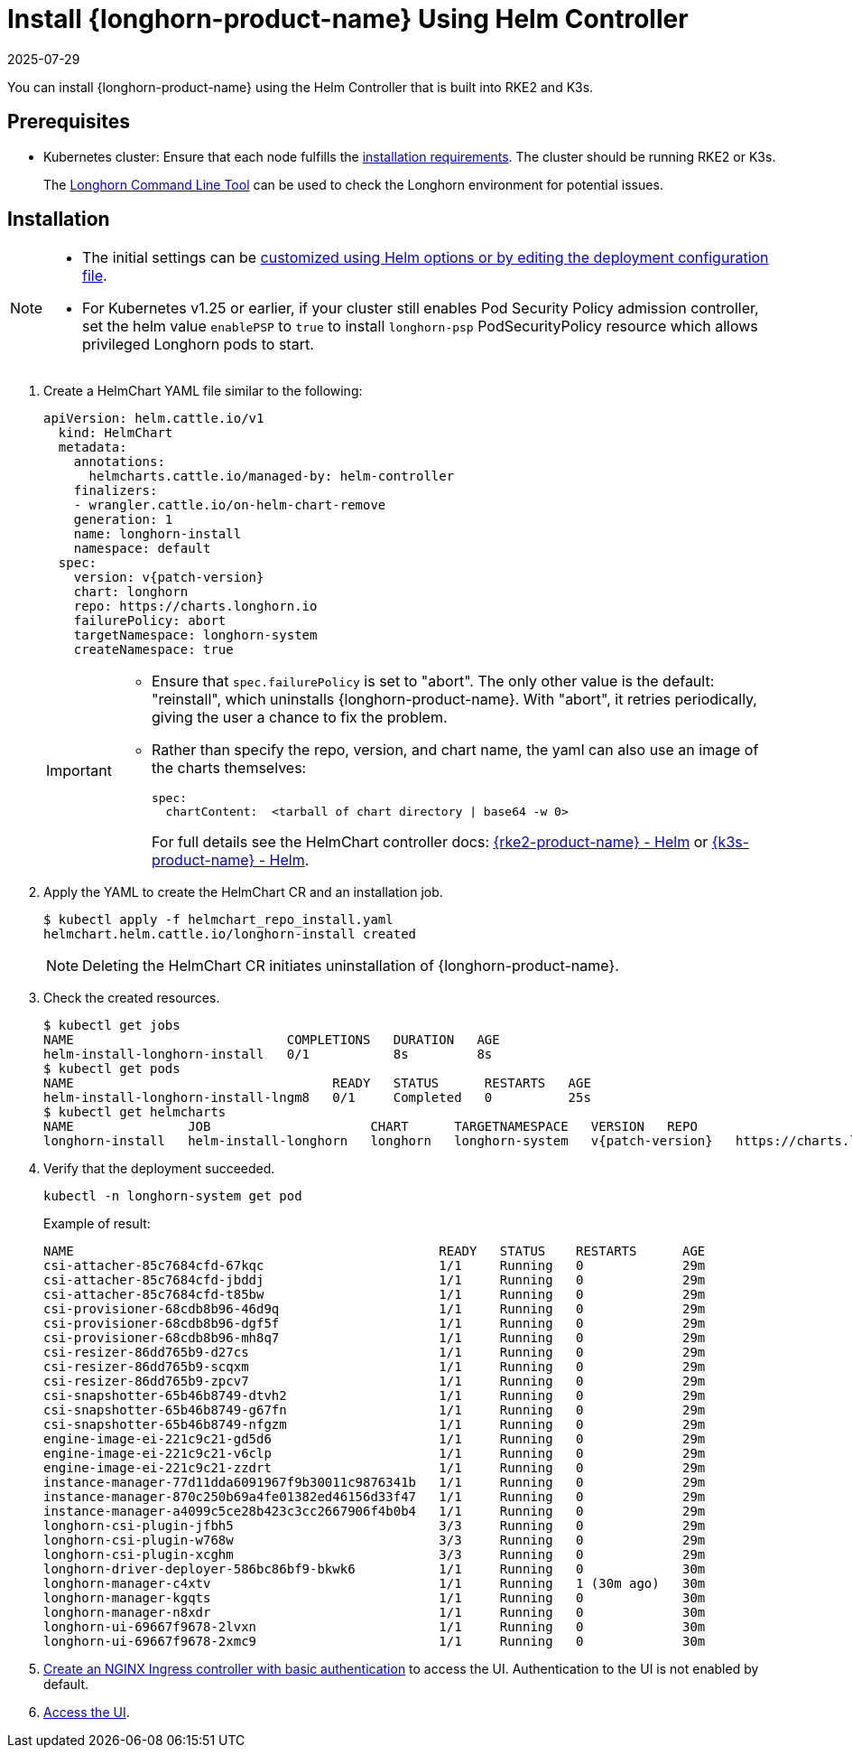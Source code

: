= Install {longhorn-product-name} Using Helm Controller
:description: Learn how to deploy and verify a Kubernetes cluster installation of Longhorn using Helm Charts with either RKE2 or K3s, ensuring that each node meets the.
:revdate: 2025-07-29
:page-revdate: {revdate}
:current-version: {page-component-version}

You can install {longhorn-product-name} using the Helm Controller that is built into RKE2 and K3s.

== Prerequisites

* Kubernetes cluster: Ensure that each node fulfills the xref:installation-setup/requirements.adoc[installation requirements]. The cluster should be running RKE2 or K3s.

____
The xref:longhorn-system/system-access/longhorn-cli.adoc[Longhorn Command Line Tool] can be used to check the Longhorn environment for potential issues.
____

== Installation

[NOTE]
====
* The initial settings can be xref:longhorn-system/customize-default-settings.adoc#_using_helm[customized using Helm options or by editing the deployment configuration file].
* For Kubernetes v1.25 or earlier, if your cluster still enables Pod Security Policy admission controller, set the helm value `enablePSP` to `true` to install `longhorn-psp` PodSecurityPolicy resource which allows privileged Longhorn pods to start.
====

. Create a HelmChart YAML file similar to the following:
+
[subs="+attributes",yaml]
----
apiVersion: helm.cattle.io/v1
  kind: HelmChart
  metadata:
    annotations:
      helmcharts.cattle.io/managed-by: helm-controller
    finalizers:
    - wrangler.cattle.io/on-helm-chart-remove
    generation: 1
    name: longhorn-install
    namespace: default
  spec:
    version: v{patch-version}
    chart: longhorn
    repo: https://charts.longhorn.io
    failurePolicy: abort
    targetNamespace: longhorn-system
    createNamespace: true
----
+
[IMPORTANT]
====
* Ensure that `spec.failurePolicy` is set to "abort".  The only other value is the default: "reinstall", which uninstalls {longhorn-product-name}.  With "abort", it retries periodically, giving the user a chance to fix the problem.
+
* Rather than specify the repo, version, and chart name, the yaml can also use an image of the charts themselves:
+
[,yaml]
----
spec:
  chartContent:  <tarball of chart directory | base64 -w 0>
----
+
For full details see the HelmChart controller docs: https://documentation.suse.com/cloudnative/rke2/latest/en/helm.html[{rke2-product-name} - Helm] or https://documentation.suse.com/cloudnative/k3s/latest/en/helm.html[{k3s-product-name} - Helm].
====
+
. Apply the YAML to create the HelmChart CR and an installation job.
+
[,shell]
----
$ kubectl apply -f helmchart_repo_install.yaml
helmchart.helm.cattle.io/longhorn-install created
----
+
[NOTE]
====
Deleting the HelmChart CR initiates uninstallation of {longhorn-product-name}.
====
. Check the created resources.
+
[subs="+attributes",shell]
----
$ kubectl get jobs
NAME                            COMPLETIONS   DURATION   AGE
helm-install-longhorn-install   0/1           8s         8s
$ kubectl get pods
NAME                                  READY   STATUS      RESTARTS   AGE
helm-install-longhorn-install-lngm8   0/1     Completed   0          25s
$ kubectl get helmcharts
NAME               JOB                     CHART      TARGETNAMESPACE   VERSION   REPO                         HELMVERSION   BOOTSTRAP
longhorn-install   helm-install-longhorn   longhorn   longhorn-system   v{patch-version}   https://charts.longhorn.io
----
+
. Verify that the deployment succeeded.
+
[,bash]
----
kubectl -n longhorn-system get pod
----
+
Example of result:
+
[,bash]
----
NAME                                                READY   STATUS    RESTARTS      AGE
csi-attacher-85c7684cfd-67kqc                       1/1     Running   0             29m
csi-attacher-85c7684cfd-jbddj                       1/1     Running   0             29m
csi-attacher-85c7684cfd-t85bw                       1/1     Running   0             29m
csi-provisioner-68cdb8b96-46d9q                     1/1     Running   0             29m
csi-provisioner-68cdb8b96-dgf5f                     1/1     Running   0             29m
csi-provisioner-68cdb8b96-mh8q7                     1/1     Running   0             29m
csi-resizer-86dd765b9-d27cs                         1/1     Running   0             29m
csi-resizer-86dd765b9-scqxm                         1/1     Running   0             29m
csi-resizer-86dd765b9-zpcv7                         1/1     Running   0             29m
csi-snapshotter-65b46b8749-dtvh2                    1/1     Running   0             29m
csi-snapshotter-65b46b8749-g67fn                    1/1     Running   0             29m
csi-snapshotter-65b46b8749-nfgzm                    1/1     Running   0             29m
engine-image-ei-221c9c21-gd5d6                      1/1     Running   0             29m
engine-image-ei-221c9c21-v6clp                      1/1     Running   0             29m
engine-image-ei-221c9c21-zzdrt                      1/1     Running   0             29m
instance-manager-77d11dda6091967f9b30011c9876341b   1/1     Running   0             29m
instance-manager-870c250b69a4fe01382ed46156d33f47   1/1     Running   0             29m
instance-manager-a4099c5ce28b423c3cc2667906f4b0b4   1/1     Running   0             29m
longhorn-csi-plugin-jfbh5                           3/3     Running   0             29m
longhorn-csi-plugin-w768w                           3/3     Running   0             29m
longhorn-csi-plugin-xcghm                           3/3     Running   0             29m
longhorn-driver-deployer-586bc86bf9-bkwk6           1/1     Running   0             30m
longhorn-manager-c4xtv                              1/1     Running   1 (30m ago)   30m
longhorn-manager-kgqts                              1/1     Running   0             30m
longhorn-manager-n8xdr                              1/1     Running   0             30m
longhorn-ui-69667f9678-2lvxn                        1/1     Running   0             30m
longhorn-ui-69667f9678-2xmc9                        1/1     Running   0             30m
----
+
. xref:longhorn-system/system-access/create-ingress.adoc[Create an NGINX Ingress controller with basic authentication] to access the UI. Authentication to the UI is not enabled by default.
+
. xref:longhorn-system/system-access/system-access.adoc[Access the UI].
